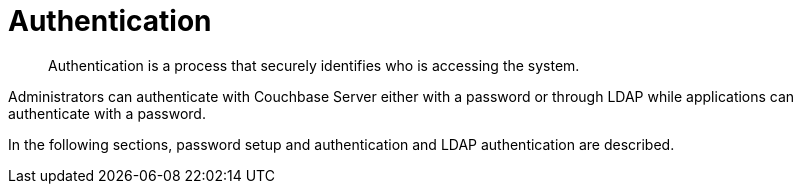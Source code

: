 [#topic_ztr_rnm_lq]
= Authentication

[abstract]
Authentication is a process that securely identifies who is accessing the system.

Administrators can authenticate with Couchbase Server either with a password or through LDAP while applications can authenticate with a password.

In the following sections, password setup and authentication and LDAP authentication are described.
